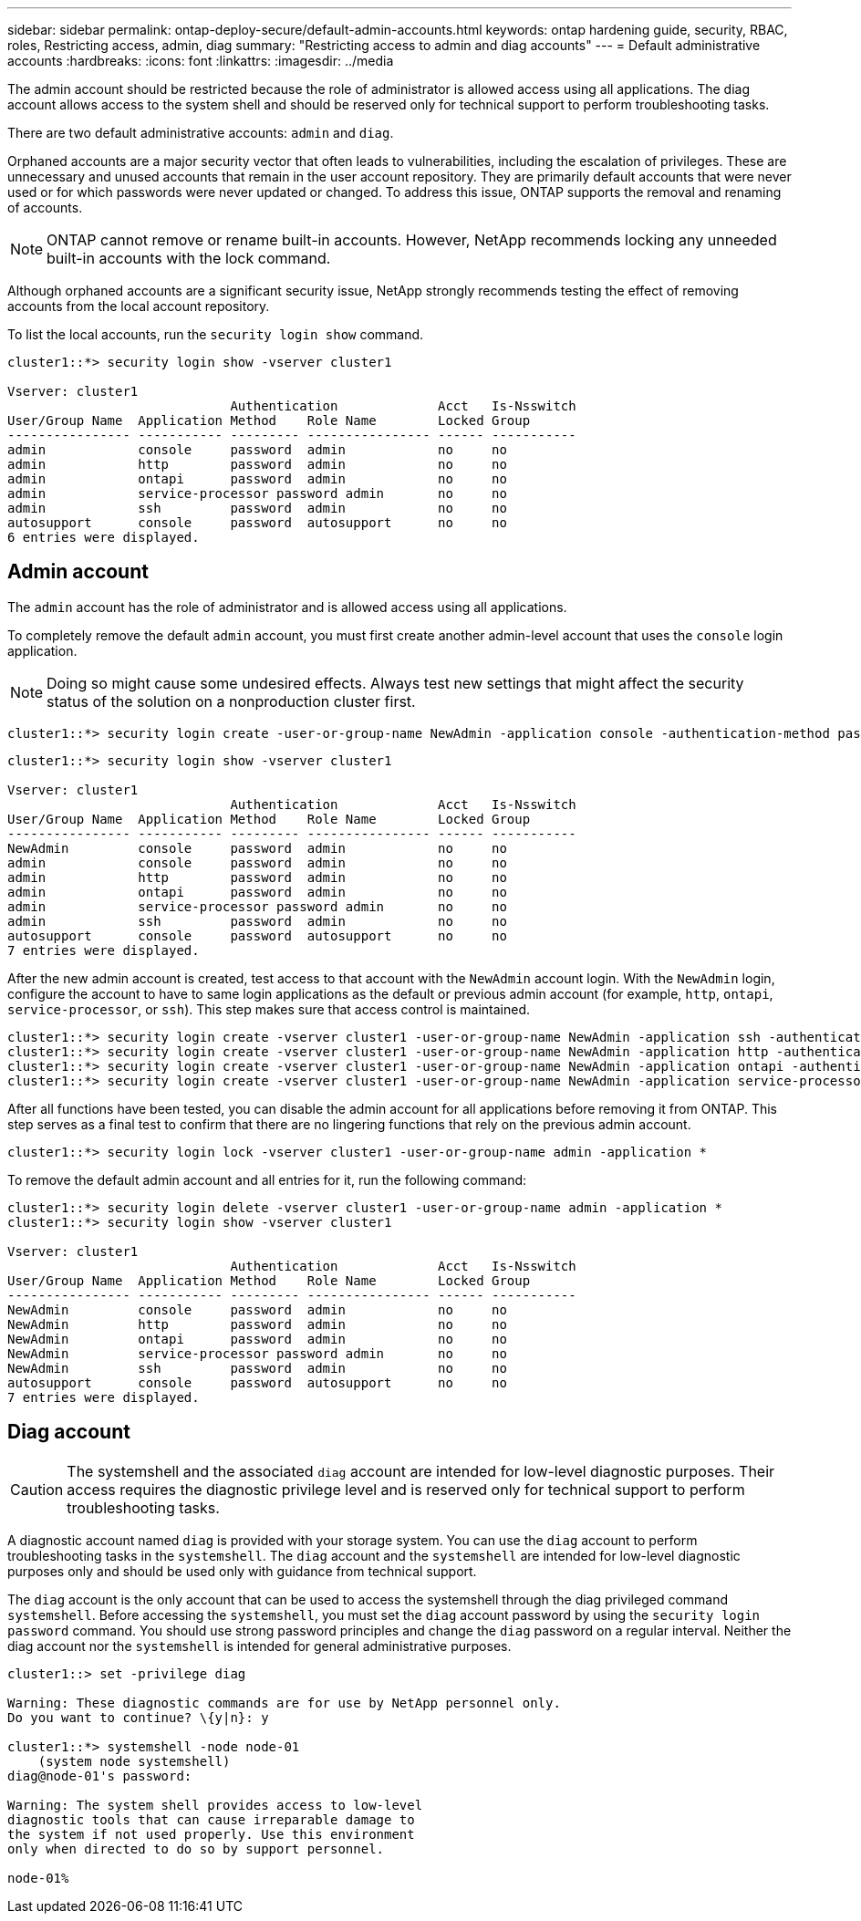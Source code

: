 ---
sidebar: sidebar
permalink: ontap-deploy-secure/default-admin-accounts.html
keywords: ontap hardening guide, security, RBAC, roles, Restricting access, admin, diag
summary: "Restricting access to admin and diag accounts"
---
= Default administrative accounts
:hardbreaks:
:icons: font
:linkattrs:
:imagesdir: ../media

[.lead]
The admin account should be restricted because the role of administrator is allowed access using all applications. The diag account allows access to the system shell and should be reserved only for technical support to perform troubleshooting tasks.

There are two default administrative accounts: `admin` and `diag`.

Orphaned accounts are a major security vector that often leads to vulnerabilities, including the escalation of privileges. These are unnecessary and unused accounts that remain in the user account repository. They are primarily default accounts that were never used or for which passwords were never updated or changed. To address this issue, ONTAP supports the removal and renaming of accounts.

NOTE: ONTAP cannot remove or rename built-in accounts. However, NetApp recommends locking any unneeded built-in accounts with the lock command.

Although orphaned accounts are a significant security issue, NetApp strongly recommends testing the effect of removing accounts from the local account repository.

To list the local accounts, run the `security login show` command.

----
cluster1::*> security login show -vserver cluster1

Vserver: cluster1
                             Authentication             Acct   Is-Nsswitch
User/Group Name  Application Method    Role Name        Locked Group
---------------- ----------- --------- ---------------- ------ -----------
admin            console     password  admin            no     no
admin            http        password  admin            no     no
admin            ontapi      password  admin            no     no
admin            service-processor password admin       no     no
admin            ssh         password  admin            no     no
autosupport      console     password  autosupport      no     no
6 entries were displayed.

----

== Admin account
The `admin` account has the role of administrator and is allowed access using all applications.

To completely remove the default `admin` account, you must first create another admin-level account that uses the `console` login application.

NOTE: Doing so might cause some undesired effects. Always test new settings that might affect the security status of the solution on a nonproduction cluster first.

----
cluster1::*> security login create -user-or-group-name NewAdmin -application console -authentication-method password -vserver cluster1
----

----
cluster1::*> security login show -vserver cluster1

Vserver: cluster1
                             Authentication             Acct   Is-Nsswitch
User/Group Name  Application Method    Role Name        Locked Group
---------------- ----------- --------- ---------------- ------ -----------
NewAdmin         console     password  admin            no     no
admin            console     password  admin            no     no
admin            http        password  admin            no     no
admin            ontapi      password  admin            no     no
admin            service-processor password admin       no     no
admin            ssh         password  admin            no     no
autosupport      console     password  autosupport      no     no
7 entries were displayed.
----

After the new admin account is created, test access to that account with the `NewAdmin` account login. With the `NewAdmin` login, configure the account to have to same login applications as the default or previous admin account (for example, `http`, `ontapi`, `service-processor`, or `ssh`). This step makes sure that access control is maintained.

----
cluster1::*> security login create -vserver cluster1 -user-or-group-name NewAdmin -application ssh -authentication-method password
cluster1::*> security login create -vserver cluster1 -user-or-group-name NewAdmin -application http -authentication-method password
cluster1::*> security login create -vserver cluster1 -user-or-group-name NewAdmin -application ontapi -authentication-method password
cluster1::*> security login create -vserver cluster1 -user-or-group-name NewAdmin -application service-processor -authentication-method password
----

After all functions have been tested, you can disable the admin account for all applications before removing it from ONTAP. This step serves as a final test to confirm that there are no lingering functions that rely on the previous admin account.

----
cluster1::*> security login lock -vserver cluster1 -user-or-group-name admin -application *
----

To remove the default admin account and all entries for it, run the following command:

----
cluster1::*> security login delete -vserver cluster1 -user-or-group-name admin -application *
cluster1::*> security login show -vserver cluster1

Vserver: cluster1
                             Authentication             Acct   Is-Nsswitch
User/Group Name  Application Method    Role Name        Locked Group
---------------- ----------- --------- ---------------- ------ -----------
NewAdmin         console     password  admin            no     no
NewAdmin         http        password  admin            no     no
NewAdmin         ontapi      password  admin            no     no
NewAdmin         service-processor password admin       no     no
NewAdmin         ssh         password  admin            no     no
autosupport      console     password  autosupport      no     no
7 entries were displayed.

----
== Diag account

CAUTION: The systemshell and the associated `diag` account are intended for low-level diagnostic purposes. Their access requires the diagnostic privilege level and is reserved only for technical support to perform troubleshooting tasks.

A diagnostic account named `diag` is provided with your storage system. You can use the `diag` account to perform troubleshooting tasks in the `systemshell`. The `diag` account and the `systemshell` are intended for low-level diagnostic purposes only and should be used only with guidance from technical support.

The `diag` account is the only account that can be used to access the systemshell through the diag privileged command `systemshell`. Before accessing the `systemshell`, you must set the `diag` account password by using the `security login password` command. You should use strong password principles and change the `diag` password on a regular interval. Neither the diag account nor the `systemshell` is intended for general administrative purposes.

----
cluster1::> set -privilege diag

Warning: These diagnostic commands are for use by NetApp personnel only.
Do you want to continue? \{y|n}: y

cluster1::*> systemshell -node node-01
    (system node systemshell)
diag@node-01's password:

Warning: The system shell provides access to low-level
diagnostic tools that can cause irreparable damage to
the system if not used properly. Use this environment
only when directed to do so by support personnel.

node-01%
----